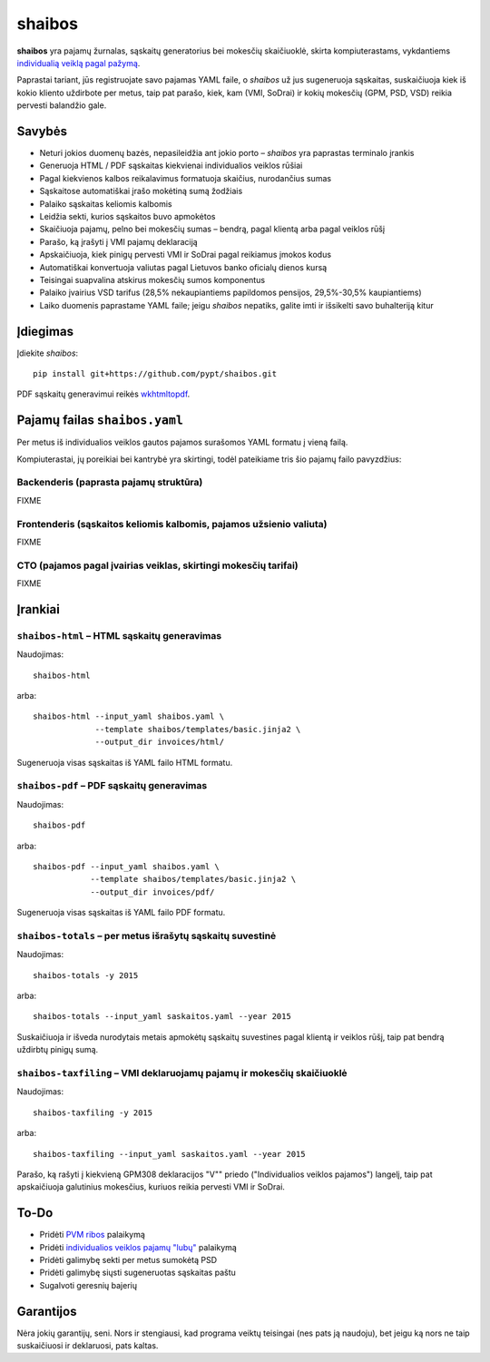 .. raw:: html

   <!-- pandoc -s README.mdown -o README.rst -->

shaibos
=======

.. figure:: docs/images/smulkusis-verslininkas.jpg
   :alt: 

|Build Status| |Coverage Status|

**shaibos** yra pajamų žurnalas, sąskaitų generatorius bei mokesčių
skaičiuoklė, skirta kompiuterastams, vykdantiems `individualią veiklą
pagal pažymą <https://www.vmi.lt/cms/web/kmdb/1.4.9>`__.

Paprastai tariant, jūs registruojate savo pajamas YAML faile, o
*shaibos* už jus sugeneruoja sąskaitas, suskaičiuoja kiek iš kokio
kliento uždirbote per metus, taip pat parašo, kiek, kam (VMI, SoDrai) ir
kokių mokesčių (GPM, PSD, VSD) reikia pervesti balandžio gale.

Savybės
-------

-  Neturi jokios duomenų bazės, nepasileidžia ant jokio porto –
   *shaibos* yra paprastas terminalo įrankis
-  Generuoja HTML / PDF sąskaitas kiekvienai individualios veiklos
   rūšiai
-  Pagal kiekvienos kalbos reikalavimus formatuoja skaičius, nurodančius
   sumas
-  Sąskaitose automatiškai įrašo mokėtiną sumą žodžiais
-  Palaiko sąskaitas keliomis kalbomis
-  Leidžia sekti, kurios sąskaitos buvo apmokėtos
-  Skaičiuoja pajamų, pelno bei mokesčių sumas – bendrą, pagal klientą
   arba pagal veiklos rūšį
-  Parašo, ką įrašyti į VMI pajamų deklaraciją
-  Apskaičiuoja, kiek pinigų pervesti VMI ir SoDrai pagal reikiamus
   įmokos kodus
-  Automatiškai konvertuoja valiutas pagal Lietuvos banko oficialų
   dienos kursą
-  Teisingai suapvalina atskirus mokesčių sumos komponentus
-  Palaiko įvairius VSD tarifus (28,5% nekaupiantiems papildomos
   pensijos, 29,5%-30,5% kaupiantiems)
-  Laiko duomenis paprastame YAML faile; jeigu *shaibos* nepatiks,
   galite imti ir išsikelti savo buhalteriją kitur

Įdiegimas
---------

Įdiekite *shaibos*:

::

    pip install git+https://github.com/pypt/shaibos.git

PDF sąskaitų generavimui reikės
`wkhtmltopdf <http://wkhtmltopdf.org/downloads.html>`__.

Pajamų failas ``shaibos.yaml``
------------------------------

Per metus iš individualios veiklos gautos pajamos surašomos YAML formatu
į vieną failą.

Kompiuterastai, jų poreikiai bei kantrybė yra skirtingi, todėl
pateikiame tris šio pajamų failo pavyzdžius:

Backenderis (paprasta pajamų struktūra)
~~~~~~~~~~~~~~~~~~~~~~~~~~~~~~~~~~~~~~~

FIXME

Frontenderis (sąskaitos keliomis kalbomis, pajamos užsienio valiuta)
~~~~~~~~~~~~~~~~~~~~~~~~~~~~~~~~~~~~~~~~~~~~~~~~~~~~~~~~~~~~~~~~~~~~

FIXME

CTO (pajamos pagal įvairias veiklas, skirtingi mokesčių tarifai)
~~~~~~~~~~~~~~~~~~~~~~~~~~~~~~~~~~~~~~~~~~~~~~~~~~~~~~~~~~~~~~~~

FIXME

Įrankiai
--------

``shaibos-html`` – HTML sąskaitų generavimas
~~~~~~~~~~~~~~~~~~~~~~~~~~~~~~~~~~~~~~~~~~~~

Naudojimas:

::

    shaibos-html

arba:

::

    shaibos-html --input_yaml shaibos.yaml \
                 --template shaibos/templates/basic.jinja2 \
                 --output_dir invoices/html/

Sugeneruoja visas sąskaitas iš YAML failo HTML formatu.

``shaibos-pdf`` – PDF sąskaitų generavimas
~~~~~~~~~~~~~~~~~~~~~~~~~~~~~~~~~~~~~~~~~~

Naudojimas:

::

    shaibos-pdf

arba:

::

    shaibos-pdf --input_yaml shaibos.yaml \
                --template shaibos/templates/basic.jinja2 \
                --output_dir invoices/pdf/

Sugeneruoja visas sąskaitas iš YAML failo PDF formatu.

``shaibos-totals`` – per metus išrašytų sąskaitų suvestinė
~~~~~~~~~~~~~~~~~~~~~~~~~~~~~~~~~~~~~~~~~~~~~~~~~~~~~~~~~~

Naudojimas:

::

    shaibos-totals -y 2015

arba:

::

    shaibos-totals --input_yaml saskaitos.yaml --year 2015

Suskaičiuoja ir išveda nurodytais metais apmokėtų sąskaitų suvestines
pagal klientą ir veiklos rūšį, taip pat bendrą uždirbtų pinigų sumą.

``shaibos-taxfiling`` – VMI deklaruojamų pajamų ir mokesčių skaičiuoklė
~~~~~~~~~~~~~~~~~~~~~~~~~~~~~~~~~~~~~~~~~~~~~~~~~~~~~~~~~~~~~~~~~~~~~~~

Naudojimas:

::

    shaibos-taxfiling -y 2015

arba:

::

    shaibos-taxfiling --input_yaml saskaitos.yaml --year 2015

Parašo, ką rašyti į kiekvieną GPM308 deklaracijos "V"" priedo
("Individualios veiklos pajamos") langelį, taip pat apskaičiuoja
galutinius mokesčius, kuriuos reikia pervesti VMI ir SoDrai.

To-Do
-----

-  Pridėti `PVM
   ribos <https://www.vmi.lt/cms/pridetines-vertes-mokestis>`__
   palaikymą
-  Pridėti `individualios veiklos pajamų
   "lubų" <http://www.veiklosmokesciai.lt/apie-individualia-veikla/individualios-veiklos-mokesciai/>`__
   palaikymą
-  Pridėti galimybę sekti per metus sumokėtą PSD
-  Pridėti galimybę siųsti sugeneruotas sąskaitas paštu
-  Sugalvoti geresnių bajerių

Garantijos
----------

Nėra jokių garantijų, seni. Nors ir stengiausi, kad programa veiktų
teisingai (nes pats ją naudoju), bet jeigu ką nors ne taip suskaičiuosi
ir deklaruosi, pats kaltas.

.. |Build Status| image:: https://travis-ci.org/pypt/shaibos.svg?branch=develop
   :target: https://travis-ci.org/pypt/shaibos
.. |Coverage Status| image:: https://coveralls.io/repos/github/pypt/shaibos/badge.svg?branch=develop
   :target: https://coveralls.io/github/pypt/shaibos
